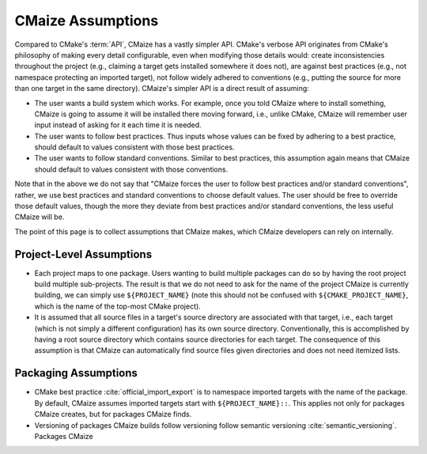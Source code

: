 .. Copyright 2023 CMakePP
..
.. Licensed under the Apache License, Version 2.0 (the "License");
.. you may not use this file except in compliance with the License.
.. You may obtain a copy of the License at
..
.. http://www.apache.org/licenses/LICENSE-2.0
..
.. Unless required by applicable law or agreed to in writing, software
.. distributed under the License is distributed on an "AS IS" BASIS,
.. WITHOUT WARRANTIES OR CONDITIONS OF ANY KIND, either express or implied.
.. See the License for the specific language governing permissions and
.. limitations under the License.

.. _cmaize_assumptions:

##################
CMaize Assumptions
##################

Compared to CMake's :term:`API`, CMaize has a vastly simpler API.
CMake's verbose API originates from CMake's philosophy of making every detail
configurable, even when modifying those details would: create inconsistencies
throughout the project (e.g., claiming a target gets installed somewhere it
does not), are against best practices (e.g., not namespace protecting an
imported target), not follow widely adhered to conventions (e.g.,
putting the source for more than one target in the same directory).
CMaize's simpler API is a direct result of assuming:

- The user wants a build system which works. For example, once you told CMaize
  where to install something, CMaize is going to assume it will be installed
  there moving forward, i.e., unlike CMake, CMaize will remember user input
  instead of asking for it each time it is needed.
- The user wants to follow best practices. Thus inputs whose values can be fixed
  by adhering to a best practice, should default to values consistent with those
  best practices.
- The user wants to follow standard conventions. Similar to best practices,
  this assumption again means that CMaize should default to values consistent
  with those conventions.

Note that in the above we do not say that "CMaize forces the user to follow best
practices and/or standard conventions", rather, we use best practices and
standard conventions to choose default values. The user should be free to
override those default values, though the more they deviate from best practices
and/or standard conventions, the less useful CMaize will be.

The point of this page is to collect assumptions that CMaize makes, which CMaize
developers can rely on internally.

*************************
Project-Level Assumptions
*************************

- Each project maps to one package. Users wanting to build
  multiple packages can do so by having the root project build multiple
  sub-projects. The result is that we do not need to ask for the name of
  the project CMaize is currently building, we can simply use
  ``${PROJECT_NAME}`` (note this should not be confused with
  ``${CMAKE_PROJECT_NAME}``, which is the name of the top-most CMake project).
- It is assumed that all source files in a target's source directory are
  associated with that target, i.e., each target (which is not simply a
  different configuration) has its own source directory. Conventionally, this
  is accomplished by having a root source directory which contains source
  directories for each target. The consequence of this assumption is that CMaize
  can automatically find source files given directories and does not need
  itemized lists.

*********************
Packaging Assumptions
*********************

- CMake best practice :cite:`official_import_export` is to namespace imported
  targets with the name of the package. By default, CMaize assumes imported
  targets start with ``${PROJECT_NAME}::``. This applies not only for packages
  CMaize creates, but for packages CMaize finds.
- Versioning of packages CMaize builds follow versioning follow semantic
  versioning :cite:`semantic_versioning`. Packages CMaize
